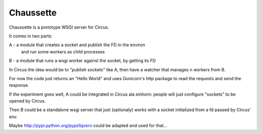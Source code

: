 Chaussette
----------

Chaussette is a prototype WSGI server for Circus.

It comes in two parts:

A - a module that creates a socket and publish the FD in the environ
    and run some workers as child processes
B - a module that runs a wsgi worker against the socket, by getting its FD

In Circus the idea would be to "publish sockets" like A, then
have a watcher that manages n workers from B.

For now the code just returns an "Hello World" and uses Gunicorn's http
package to read the requests and send the response.

If the experiment goes well, A could be integrated in Circus ala einhorn:
people will just configure "sockets" to be opened by Circus.

Then B could be a standalone wsgi server that just (optionaly) works
with a socket initialized from a fd passed by Circus' env.

Maybe http://pypi.python.org/pypi/bjoern could be adapted and used
for that...

